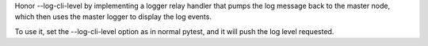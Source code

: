 Honor --log-cli-level by implementing a logger relay handler that pumps the log message back to the master node,
which then uses the master logger to display the log events.

To use it, set the --log-cli-level option as in normal pytest, and it will push the log level requested.
